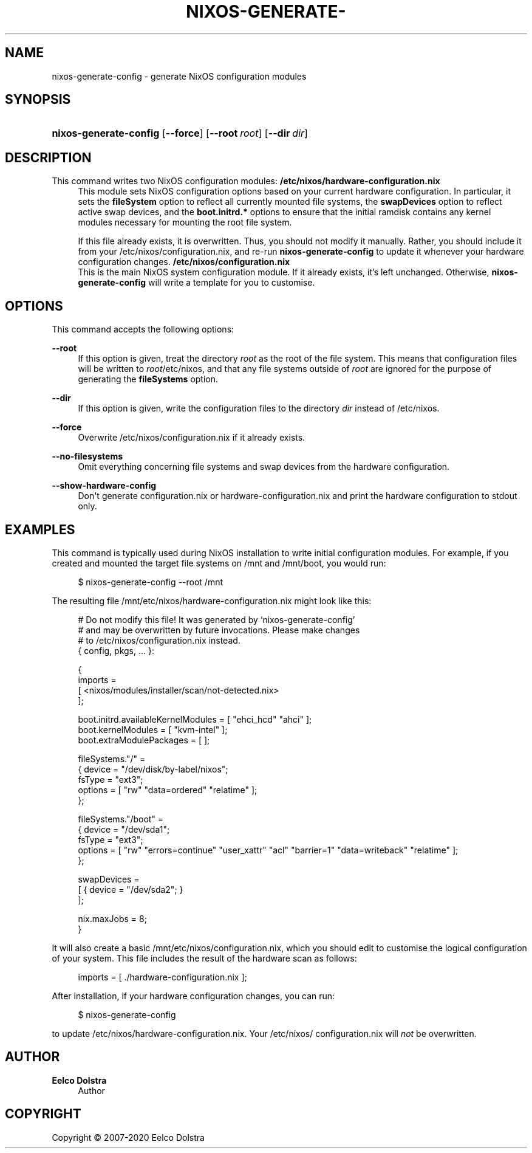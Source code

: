 '\" t
.\"     Title: \fBnixos-generate-config\fR
  
.\"    Author: Eelco Dolstra
.\" Generator: DocBook XSL Stylesheets v1.79.2 <http://docbook.sf.net/>
.\"      Date: 01/01/1980
.\"    Manual: NixOS Reference Pages
.\"    Source: NixOS
.\"  Language: English
.\"
.TH "\FBNIXOS\-GENERATE\-" "8" "01/01/1980" "NixOS" "NixOS Reference Pages"
.\" -----------------------------------------------------------------
.\" * Define some portability stuff
.\" -----------------------------------------------------------------
.\" ~~~~~~~~~~~~~~~~~~~~~~~~~~~~~~~~~~~~~~~~~~~~~~~~~~~~~~~~~~~~~~~~~
.\" http://bugs.debian.org/507673
.\" http://lists.gnu.org/archive/html/groff/2009-02/msg00013.html
.\" ~~~~~~~~~~~~~~~~~~~~~~~~~~~~~~~~~~~~~~~~~~~~~~~~~~~~~~~~~~~~~~~~~
.ie \n(.g .ds Aq \(aq
.el       .ds Aq '
.\" -----------------------------------------------------------------
.\" * set default formatting
.\" -----------------------------------------------------------------
.\" disable hyphenation
.nh
.\" disable justification (adjust text to left margin only)
.ad l
.\" enable line breaks after slashes
.cflags 4 /
.\" -----------------------------------------------------------------
.\" * MAIN CONTENT STARTS HERE *
.\" -----------------------------------------------------------------
.SH "NAME"
nixos-generate-config \- generate NixOS configuration modules
.SH "SYNOPSIS"
.HP \w'\fBnixos\-generate\-config\fR\ 'u
\fBnixos\-generate\-config\fR [\fB\-\-force\fR] [\fB\-\-root\fR\ \fIroot\fR] [\fB\-\-dir\fR\ \fIdir\fR]
.SH "DESCRIPTION"
.PP
This command writes two NixOS configuration modules:
.PP
\fB/etc/nixos/hardware\-configuration\&.nix\fR
.RS 4
This module sets NixOS configuration options based on your current hardware configuration\&. In particular, it sets the
\fBfileSystem\fR
option to reflect all currently mounted file systems, the
\fBswapDevices\fR
option to reflect active swap devices, and the
\fBboot\&.initrd\&.*\fR
options to ensure that the initial ramdisk contains any kernel modules necessary for mounting the root file system\&.
.sp
If this file already exists, it is overwritten\&. Thus, you should not modify it manually\&. Rather, you should include it from your
/etc/nixos/configuration\&.nix, and re\-run
\fBnixos\-generate\-config\fR
to update it whenever your hardware configuration changes\&.
.RE
.PP
\fB/etc/nixos/configuration\&.nix\fR
.RS 4
This is the main NixOS system configuration module\&. If it already exists, it\(cqs left unchanged\&. Otherwise,
\fBnixos\-generate\-config\fR
will write a template for you to customise\&.
.RE
.SH "OPTIONS"
.PP
This command accepts the following options:
.PP
\fB\-\-root\fR
.RS 4
If this option is given, treat the directory
\fIroot\fR
as the root of the file system\&. This means that configuration files will be written to
\fIroot\fR/etc/nixos, and that any file systems outside of
\fIroot\fR
are ignored for the purpose of generating the
\fBfileSystems\fR
option\&.
.RE
.PP
\fB\-\-dir\fR
.RS 4
If this option is given, write the configuration files to the directory
\fIdir\fR
instead of
/etc/nixos\&.
.RE
.PP
\fB\-\-force\fR
.RS 4
Overwrite
/etc/nixos/configuration\&.nix
if it already exists\&.
.RE
.PP
\fB\-\-no\-filesystems\fR
.RS 4
Omit everything concerning file systems and swap devices from the hardware configuration\&.
.RE
.PP
\fB\-\-show\-hardware\-config\fR
.RS 4
Don\*(Aqt generate
configuration\&.nix
or
hardware\-configuration\&.nix
and print the hardware configuration to stdout only\&.
.RE
.SH "EXAMPLES"
.PP
This command is typically used during NixOS installation to write initial configuration modules\&. For example, if you created and mounted the target file systems on
/mnt
and
/mnt/boot, you would run:
.sp
.if n \{\
.RS 4
.\}
.nf
$ nixos\-generate\-config \-\-root /mnt
.fi
.if n \{\
.RE
.\}
.sp
The resulting file
/mnt/etc/nixos/hardware\-configuration\&.nix
might look like this:
.sp
.if n \{\
.RS 4
.\}
.nf
# Do not modify this file!  It was generated by \(oqnixos\-generate\-config\(cq
# and may be overwritten by future invocations\&.  Please make changes
# to /etc/nixos/configuration\&.nix instead\&.
{ config, pkgs, \&.\&.\&. }:

{
  imports =
    [ <nixos/modules/installer/scan/not\-detected\&.nix>
    ];

  boot\&.initrd\&.availableKernelModules = [ "ehci_hcd" "ahci" ];
  boot\&.kernelModules = [ "kvm\-intel" ];
  boot\&.extraModulePackages = [ ];

  fileSystems\&."/" =
    { device = "/dev/disk/by\-label/nixos";
      fsType = "ext3";
      options = [ "rw" "data=ordered" "relatime" ];
    };

  fileSystems\&."/boot" =
    { device = "/dev/sda1";
      fsType = "ext3";
      options = [ "rw" "errors=continue" "user_xattr" "acl" "barrier=1" "data=writeback" "relatime" ];
    };

  swapDevices =
    [ { device = "/dev/sda2"; }
    ];

  nix\&.maxJobs = 8;
}
.fi
.if n \{\
.RE
.\}
.sp
It will also create a basic
/mnt/etc/nixos/configuration\&.nix, which you should edit to customise the logical configuration of your system\&. This file includes the result of the hardware scan as follows:
.sp
.if n \{\
.RS 4
.\}
.nf
  imports = [ \&./hardware\-configuration\&.nix ];
.fi
.if n \{\
.RE
.\}
.PP
After installation, if your hardware configuration changes, you can run:
.sp
.if n \{\
.RS 4
.\}
.nf
$ nixos\-generate\-config
.fi
.if n \{\
.RE
.\}
.sp
to update
/etc/nixos/hardware\-configuration\&.nix\&. Your
/etc/nixos/configuration\&.nix
will
\fInot\fR
be overwritten\&.
.SH "AUTHOR"
.PP
\fBEelco Dolstra\fR
.RS 4
Author
.RE
.SH "COPYRIGHT"
.br
Copyright \(co 2007-2020 Eelco Dolstra
.br
